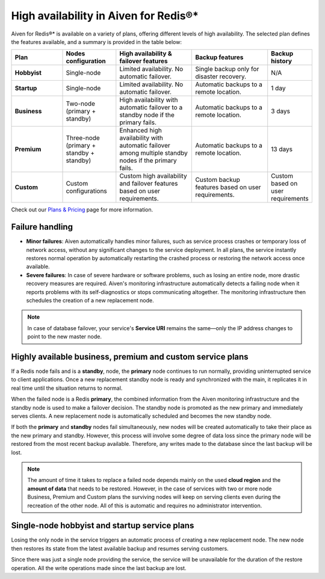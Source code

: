 High availability in Aiven for Redis®*
======================================

Aiven for Redis®* is available on a variety of plans, offering different levels of high availability. The selected plan defines the features available, and a summary is provided in the table below:

.. list-table::
    :header-rows: 1
    :widths: 20 20 30 30 10

    * - Plan
      - Nodes configuration
      - High availability & failover features
      - Backup features
      - Backup history
    * - **Hobbyist**
      - Single-node
      - Limited availability. No automatic failover.
      - Single backup only for disaster recovery.
      - N/A
    * - **Startup**
      - Single-node
      - Limited availability. No automatic failover.
      - Automatic backups to a remote location.
      - 1 day
    * - **Business**
      - Two-node (primary + standby)
      - High availability with automatic failover to a standby node if the primary fails.
      - Automatic backups to a remote location.
      - 3 days
    * - **Premium**
      - Three-node (primary + standby + standby)
      - Enhanced high availability with automatic failover among multiple standby nodes if the primary fails.
      - Automatic backups to a remote location.
      - 13 days
    * - **Custom**
      - Custom configurations
      - Custom high availability and failover features based on user requirements.
      - Custom backup features based on user requirements.
      - Custom based on user requirements



Check out our `Plans & Pricing <https://aiven.io/pricing?product=redis>`_ page for more information. 

Failure handling
----------------

- **Minor failures**: Aiven automatically handles minor failures, such as service process crashes or temporary loss of network access, without any significant changes to the service deployment. In all plans, the service instantly restores normal operation by automatically restarting the crashed process or restoring the network access once available.
- **Severe failures**: In case of severe hardware or software problems, such as losing an entire node, more drastic recovery measures are required. Aiven's monitoring infrastructure automatically detects a failing node when it reports problems with its self-diagnostics or stops communicating altogether. The monitoring infrastructure then schedules the creation of a new replacement node.


.. Note::
        In case of database failover, your service's **Service URI** remains the same—only the IP address changes to point to the new master node.


Highly available business, premium and custom service plans
------------------------------------------------------------

If a Redis node fails and is a **standby**, node, the **primary** node continues to run normally, providing uninterrupted service to client applications. Once a new replacement standby node is ready and synchronized with the main, it replicates it in real time until the situation returns to normal.

When the failed node is a Redis **primary**, the combined information from the Aiven monitoring infrastructure and the standby node is used to make a failover decision. The standby node is promoted as the new primary and immediately serves clients. A new replacement node is automatically scheduled and becomes the new standby node.

If both the **primary** and **standby** nodes fail simultaneously, new nodes will be created automatically to take their place as the new primary and standby. However, this process will involve some degree of data loss since the primary node will be restored from the most recent backup available. Therefore, any writes made to the database since the last backup will be lost.

.. Note::
        The amount of time it takes to replace a failed node depends mainly on the used **cloud region** and the **amount of data** that needs to be restored. However, in the case of services with two or more node Business, Premium and Custom plans the surviving nodes will keep on serving clients even during the recreation of the other node. All of this is automatic and requires no administrator intervention.


Single-node hobbyist and startup service plans
------------------------------------------------

Losing the only node in the service triggers an automatic process of creating a new replacement node. The new node then restores its state from the latest available backup and resumes serving customers.

Since there was just a single node providing the service, the service  will be unavailable for the duration of the restore operation. All the write operations made since the last backup are lost.




